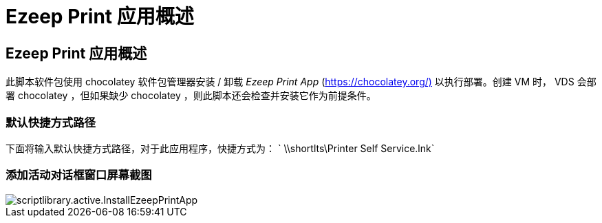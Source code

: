 = Ezeep Print 应用概述
:allow-uri-read: 




== Ezeep Print 应用概述

此脚本软件包使用 chocolatey 软件包管理器安装 / 卸载 _Ezeep Print App_ (https://chocolatey.org/)[] 以执行部署。创建 VM 时， VDS 会部署 chocolatey ，但如果缺少 chocolatey ，则此脚本还会检查并安装它作为前提条件。



=== 默认快捷方式路径

下面将输入默认快捷方式路径，对于此应用程序，快捷方式为： ` \\shortlts\Printer Self Service.lnk`



=== 添加活动对话框窗口屏幕截图

image::scriptlibrary.activity.InstallEzeepPrintApp.png[scriptlibrary.active.InstallEzeepPrintApp]
